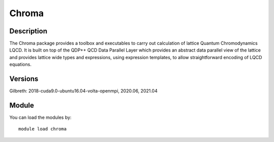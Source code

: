 .. _backbone-label:

Chroma
==============================

Description
~~~~~~~~
The Chroma package provides a toolbox and executables to carry out calculation of lattice Quantum Chromodynamics LQCD. It is built on top of the QDP++ QCD Data Parallel Layer which provides an abstract data parallel view of the lattice and provides lattice wide types and expressions, using expression templates, to allow straightforward encoding of LQCD equations.

Versions
~~~~~~~~
Gilbreth: 2018-cuda9.0-ubuntu16.04-volta-openmpi, 2020.06, 2021.04

Module
~~~~~~~~
You can load the modules by::

    module load chroma


